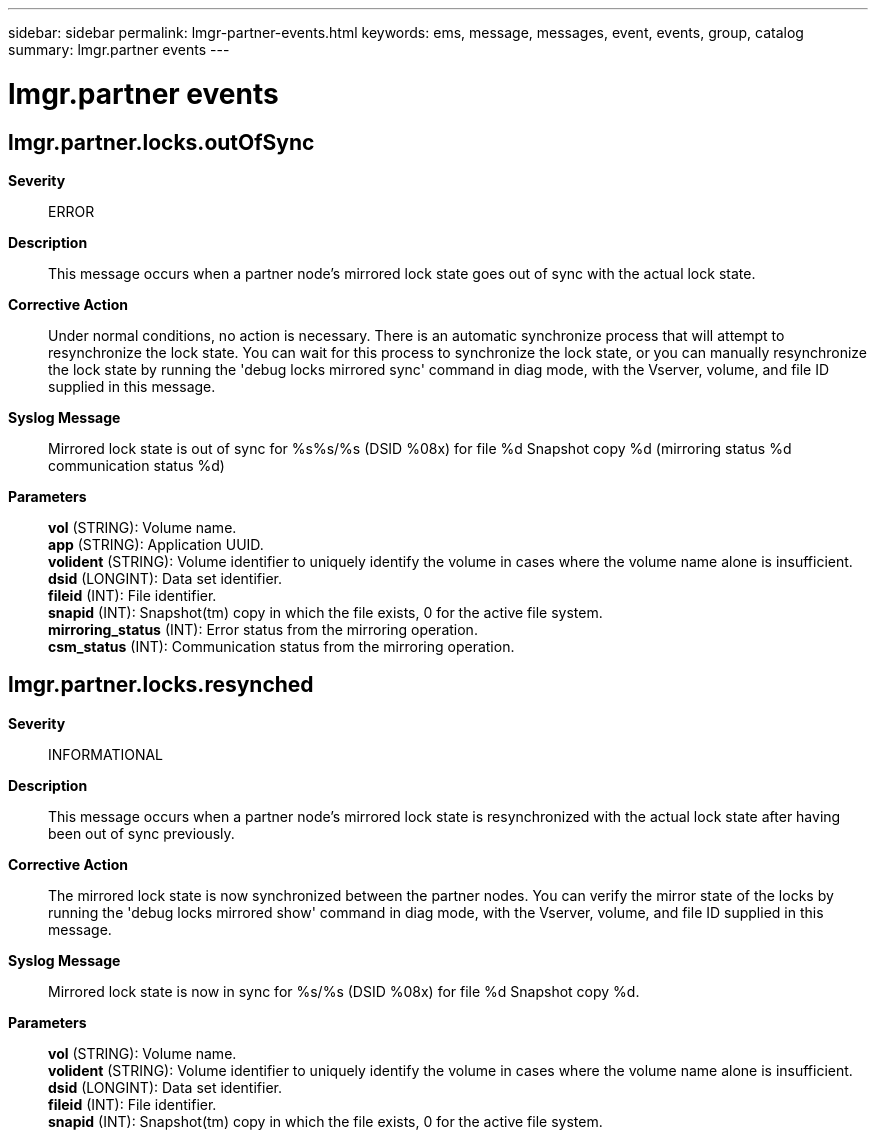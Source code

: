---
sidebar: sidebar
permalink: lmgr-partner-events.html
keywords: ems, message, messages, event, events, group, catalog
summary: lmgr.partner events
---

= lmgr.partner events
:toclevels: 1
:hardbreaks:
:nofooter:
:icons: font
:linkattrs:
:imagesdir: ./media/

== lmgr.partner.locks.outOfSync
*Severity*::
ERROR
*Description*::
This message occurs when a partner node's mirrored lock state goes out of sync with the actual lock state.
*Corrective Action*::
Under normal conditions, no action is necessary. There is an automatic synchronize process that will attempt to resynchronize the lock state. You can wait for this process to synchronize the lock state, or you can manually resynchronize the lock state by running the 'debug locks mirrored sync' command in diag mode, with the Vserver, volume, and file ID supplied in this message.
*Syslog Message*::
Mirrored lock state is out of sync for %s%s/%s (DSID %08x) for file %d Snapshot copy %d (mirroring status %d communication status %d)
*Parameters*::
*vol* (STRING): Volume name.
*app* (STRING): Application UUID.
*volident* (STRING): Volume identifier to uniquely identify the volume in cases where the volume name alone is insufficient.
*dsid* (LONGINT): Data set identifier.
*fileid* (INT): File identifier.
*snapid* (INT): Snapshot(tm) copy in which the file exists, 0 for the active file system.
*mirroring_status* (INT): Error status from the mirroring operation.
*csm_status* (INT): Communication status from the mirroring operation.

== lmgr.partner.locks.resynched
*Severity*::
INFORMATIONAL
*Description*::
This message occurs when a partner node's mirrored lock state is resynchronized with the actual lock state after having been out of sync previously.
*Corrective Action*::
The mirrored lock state is now synchronized between the partner nodes. You can verify the mirror state of the locks by running the 'debug locks mirrored show' command in diag mode, with the Vserver, volume, and file ID supplied in this message.
*Syslog Message*::
Mirrored lock state is now in sync for %s/%s (DSID %08x) for file %d Snapshot copy %d.
*Parameters*::
*vol* (STRING): Volume name.
*volident* (STRING): Volume identifier to uniquely identify the volume in cases where the volume name alone is insufficient.
*dsid* (LONGINT): Data set identifier.
*fileid* (INT): File identifier.
*snapid* (INT): Snapshot(tm) copy in which the file exists, 0 for the active file system.
